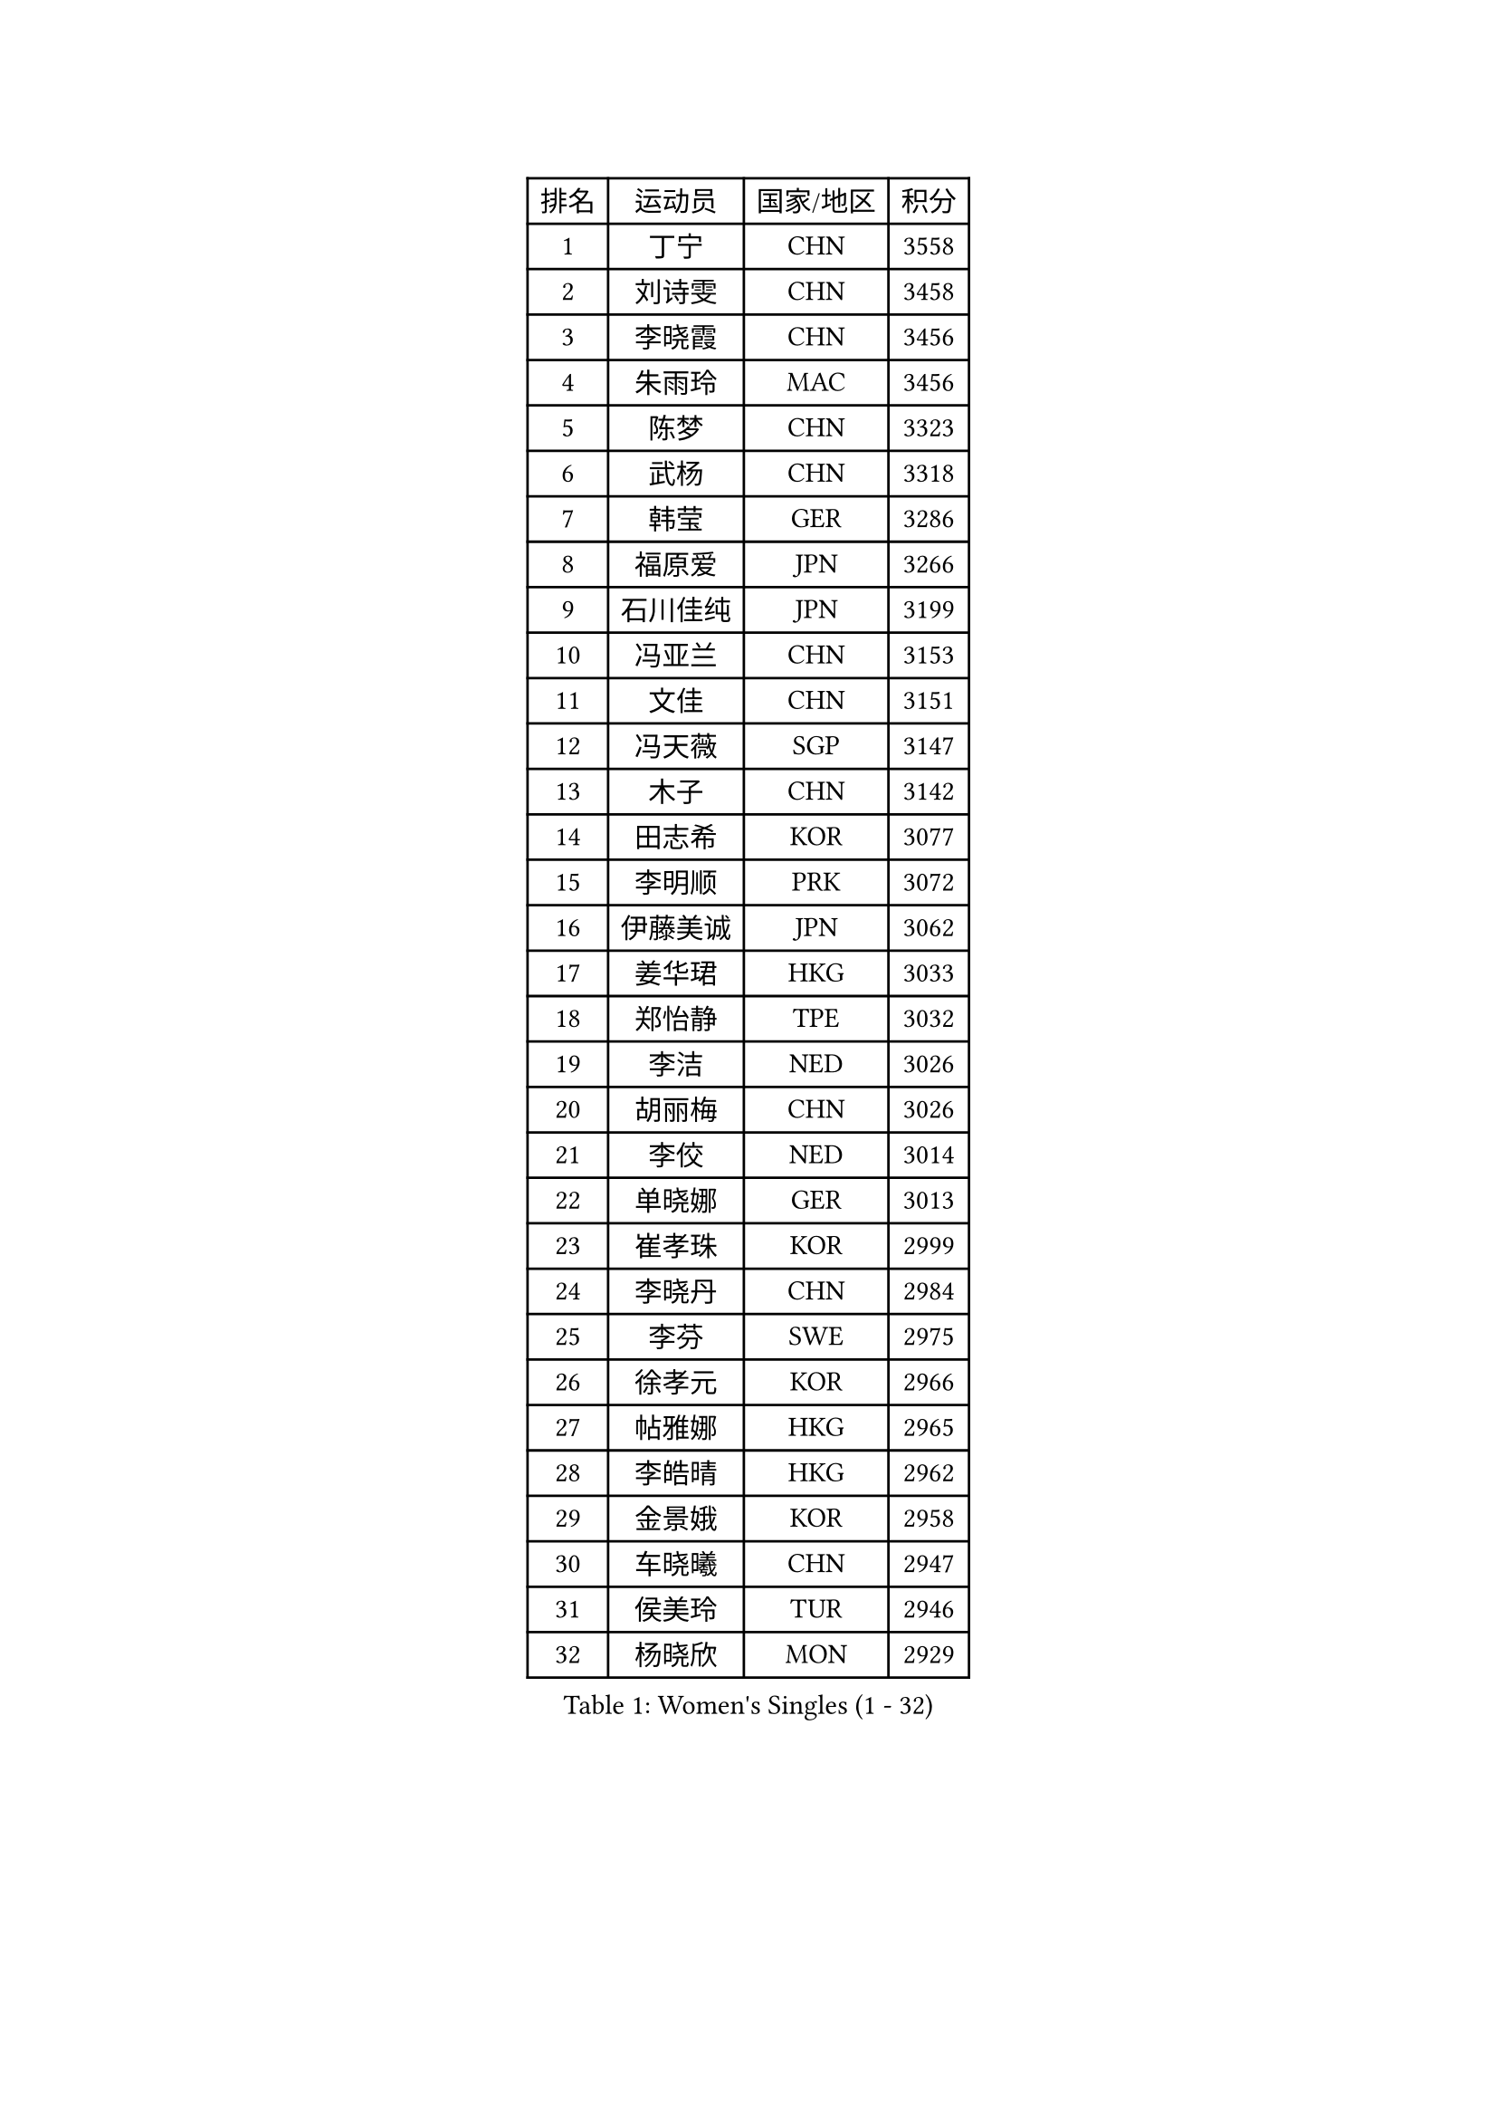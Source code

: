 
#set text(font: ("Courier New", "NSimSun"))
#figure(
  caption: "Women's Singles (1 - 32)",
    table(
      columns: 4,
      [排名], [运动员], [国家/地区], [积分],
      [1], [丁宁], [CHN], [3558],
      [2], [刘诗雯], [CHN], [3458],
      [3], [李晓霞], [CHN], [3456],
      [4], [朱雨玲], [MAC], [3456],
      [5], [陈梦], [CHN], [3323],
      [6], [武杨], [CHN], [3318],
      [7], [韩莹], [GER], [3286],
      [8], [福原爱], [JPN], [3266],
      [9], [石川佳纯], [JPN], [3199],
      [10], [冯亚兰], [CHN], [3153],
      [11], [文佳], [CHN], [3151],
      [12], [冯天薇], [SGP], [3147],
      [13], [木子], [CHN], [3142],
      [14], [田志希], [KOR], [3077],
      [15], [李明顺], [PRK], [3072],
      [16], [伊藤美诚], [JPN], [3062],
      [17], [姜华珺], [HKG], [3033],
      [18], [郑怡静], [TPE], [3032],
      [19], [李洁], [NED], [3026],
      [20], [胡丽梅], [CHN], [3026],
      [21], [李佼], [NED], [3014],
      [22], [单晓娜], [GER], [3013],
      [23], [崔孝珠], [KOR], [2999],
      [24], [李晓丹], [CHN], [2984],
      [25], [李芬], [SWE], [2975],
      [26], [徐孝元], [KOR], [2966],
      [27], [帖雅娜], [HKG], [2965],
      [28], [李皓晴], [HKG], [2962],
      [29], [金景娥], [KOR], [2958],
      [30], [车晓曦], [CHN], [2947],
      [31], [侯美玲], [TUR], [2946],
      [32], [杨晓欣], [MON], [2929],
    )
  )#pagebreak()

#set text(font: ("Courier New", "NSimSun"))
#figure(
  caption: "Women's Singles (33 - 64)",
    table(
      columns: 4,
      [排名], [运动员], [国家/地区], [积分],
      [33], [#text(gray, "文炫晶")], [KOR], [2926],
      [34], [平野美宇], [JPN], [2925],
      [35], [石垣优香], [JPN], [2915],
      [36], [若宫三纱子], [JPN], [2902],
      [37], [于梦雨], [SGP], [2900],
      [38], [李倩], [POL], [2898],
      [39], [杜凯琹], [HKG], [2890],
      [40], [沈燕飞], [ESP], [2885],
      [41], [佩特丽莎 索尔佳], [GER], [2880],
      [42], [MIKHAILOVA Polina], [RUS], [2878],
      [43], [陈思羽], [TPE], [2869],
      [44], [傅玉], [POR], [2868],
      [45], [伊丽莎白 萨玛拉], [ROU], [2860],
      [46], [IVANCAN Irene], [GER], [2855],
      [47], [平野早矢香], [JPN], [2854],
      [48], [RI Mi Gyong], [PRK], [2854],
      [49], [BILENKO Tetyana], [UKR], [2854],
      [50], [GU Ruochen], [CHN], [2850],
      [51], [梁夏银], [KOR], [2841],
      [52], [PESOTSKA Margaryta], [UKR], [2836],
      [53], [NG Wing Nam], [HKG], [2835],
      [54], [LI Xue], [FRA], [2829],
      [55], [WINTER Sabine], [GER], [2828],
      [56], [刘斐], [CHN], [2826],
      [57], [维多利亚 帕芙洛维奇], [BLR], [2822],
      [58], [索菲亚 波尔卡诺娃], [AUT], [2822],
      [59], [佐藤瞳], [JPN], [2818],
      [60], [森田美咲], [JPN], [2809],
      [61], [吴佳多], [GER], [2804],
      [62], [刘佳], [AUT], [2804],
      [63], [EKHOLM Matilda], [SWE], [2801],
      [64], [MONTEIRO DODEAN Daniela], [ROU], [2797],
    )
  )#pagebreak()

#set text(font: ("Courier New", "NSimSun"))
#figure(
  caption: "Women's Singles (65 - 96)",
    table(
      columns: 4,
      [排名], [运动员], [国家/地区], [积分],
      [65], [LANG Kristin], [GER], [2795],
      [66], [李时温], [KOR], [2794],
      [67], [CHENG Hsien-Tzu], [TPE], [2793],
      [68], [TIKHOMIROVA Anna], [RUS], [2792],
      [69], [张蔷], [CHN], [2789],
      [70], [PARK Youngsook], [KOR], [2786],
      [71], [KOMWONG Nanthana], [THA], [2784],
      [72], [PASKAUSKIENE Ruta], [LTU], [2778],
      [73], [VACENOVSKA Iveta], [CZE], [2777],
      [74], [#text(gray, "LEE Eunhee")], [KOR], [2770],
      [75], [POTA Georgina], [HUN], [2768],
      [76], [金宋依], [PRK], [2765],
      [77], [#text(gray, "JIANG Yue")], [CHN], [2762],
      [78], [MATELOVA Hana], [CZE], [2758],
      [79], [ABE Megumi], [JPN], [2756],
      [80], [张安], [USA], [2755],
      [81], [倪夏莲], [LUX], [2753],
      [82], [LIN Ye], [SGP], [2751],
      [83], [#text(gray, "YOON Sunae")], [KOR], [2750],
      [84], [LIU Xi], [CHN], [2746],
      [85], [ZHOU Yihan], [SGP], [2744],
      [86], [邵杰妮], [POR], [2738],
      [87], [#text(gray, "ZHU Chaohui")], [CHN], [2733],
      [88], [妮娜 米特兰姆], [GER], [2732],
      [89], [曾尖], [SGP], [2729],
      [90], [#text(gray, "KIM Jong")], [PRK], [2729],
      [91], [GRZYBOWSKA-FRANC Katarzyna], [POL], [2729],
      [92], [LI Chunli], [NZL], [2725],
      [93], [CHOI Moonyoung], [KOR], [2723],
      [94], [加藤美优], [JPN], [2723],
      [95], [早田希娜], [JPN], [2722],
      [96], [LEE Yearam], [KOR], [2720],
    )
  )#pagebreak()

#set text(font: ("Courier New", "NSimSun"))
#figure(
  caption: "Women's Singles (97 - 128)",
    table(
      columns: 4,
      [排名], [运动员], [国家/地区], [积分],
      [97], [森樱], [JPN], [2719],
      [98], [SIBLEY Kelly], [ENG], [2718],
      [99], [SAWETTABUT Suthasini], [THA], [2716],
      [100], [SOLJA Amelie], [AUT], [2714],
      [101], [刘高阳], [CHN], [2711],
      [102], [MAEDA Miyu], [JPN], [2694],
      [103], [ODOROVA Eva], [SVK], [2692],
      [104], [MATSUZAWA Marina], [JPN], [2692],
      [105], [NOSKOVA Yana], [RUS], [2691],
      [106], [KIM Hye Song], [PRK], [2690],
      [107], [PARTYKA Natalia], [POL], [2690],
      [108], [LIU Xin], [CHN], [2689],
      [109], [张墨], [CAN], [2685],
      [110], [ZHENG Jiaqi], [USA], [2683],
      [111], [#text(gray, "PARK Seonghye")], [KOR], [2682],
      [112], [BALAZOVA Barbora], [SVK], [2673],
      [113], [SHENG Dandan], [CHN], [2668],
      [114], [浜本由惟], [JPN], [2667],
      [115], [HUANG Yi-Hua], [TPE], [2667],
      [116], [#text(gray, "JO Yujin")], [KOR], [2665],
      [117], [SOO Wai Yam Minnie], [HKG], [2664],
      [118], [伯纳黛特 斯佐科斯], [ROU], [2663],
      [119], [YOO Eunchong], [KOR], [2659],
      [120], [LAY Jian Fang], [AUS], [2656],
      [121], [SO Eka], [JPN], [2652],
      [122], [#text(gray, "LEE Seul")], [KOR], [2651],
      [123], [LOVAS Petra], [HUN], [2649],
      [124], [STRBIKOVA Renata], [CZE], [2649],
      [125], [DVORAK Galia], [ESP], [2647],
      [126], [何卓佳], [CHN], [2640],
      [127], [DOLGIKH Maria], [RUS], [2638],
      [128], [KUMAHARA Luca], [BRA], [2635],
    )
  )